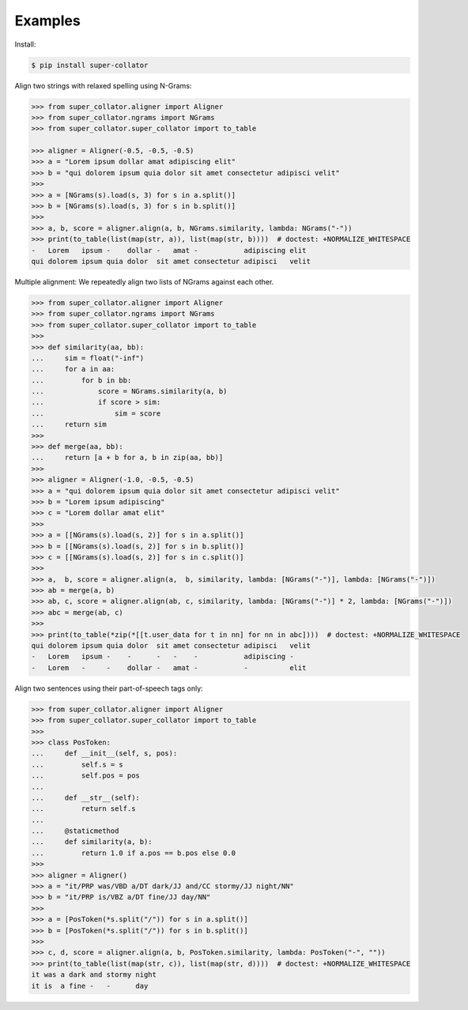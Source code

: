 Examples
========

Install:

.. code-block:: shell

   $ pip install super-collator


Align two strings with relaxed spelling using N-Grams:

.. code-block:: python

   >>> from super_collator.aligner import Aligner
   >>> from super_collator.ngrams import NGrams
   >>> from super_collator.super_collator import to_table

   >>> aligner = Aligner(-0.5, -0.5, -0.5)
   >>> a = "Lorem ipsum dollar amat adipiscing elit"
   >>> b = "qui dolorem ipsum quia dolor sit amet consectetur adipisci velit"
   >>>
   >>> a = [NGrams(s).load(s, 3) for s in a.split()]
   >>> b = [NGrams(s).load(s, 3) for s in b.split()]
   >>>
   >>> a, b, score = aligner.align(a, b, NGrams.similarity, lambda: NGrams("-"))
   >>> print(to_table(list(map(str, a)), list(map(str, b))))  # doctest: +NORMALIZE_WHITESPACE
   -   Lorem   ipsum -    dollar -   amat -           adipiscing elit
   qui dolorem ipsum quia dolor  sit amet consectetur adipisci   velit


Multiple alignment: We repeatedly align two lists of NGrams against each other.

.. code-block:: python

   >>> from super_collator.aligner import Aligner
   >>> from super_collator.ngrams import NGrams
   >>> from super_collator.super_collator import to_table
   >>>
   >>> def similarity(aa, bb):
   ...     sim = float("-inf")
   ...     for a in aa:
   ...         for b in bb:
   ...             score = NGrams.similarity(a, b)
   ...             if score > sim:
   ...                 sim = score
   ...     return sim
   >>>
   >>> def merge(aa, bb):
   ...     return [a + b for a, b in zip(aa, bb)]
   >>>
   >>> aligner = Aligner(-1.0, -0.5, -0.5)
   >>> a = "qui dolorem ipsum quia dolor sit amet consectetur adipisci velit"
   >>> b = "Lorem ipsum adipiscing"
   >>> c = "Lorem dollar amat elit"
   >>>
   >>> a = [[NGrams(s).load(s, 2)] for s in a.split()]
   >>> b = [[NGrams(s).load(s, 2)] for s in b.split()]
   >>> c = [[NGrams(s).load(s, 2)] for s in c.split()]
   >>>
   >>> a,  b, score = aligner.align(a,  b, similarity, lambda: [NGrams("-")], lambda: [NGrams("-")])
   >>> ab = merge(a, b)
   >>> ab, c, score = aligner.align(ab, c, similarity, lambda: [NGrams("-")] * 2, lambda: [NGrams("-")])
   >>> abc = merge(ab, c)
   >>>
   >>> print(to_table(*zip(*[[t.user_data for t in nn] for nn in abc])))  # doctest: +NORMALIZE_WHITESPACE
   qui dolorem ipsum quia dolor  sit amet consectetur adipisci   velit
   -   Lorem   ipsum -    -      -   -    -           adipiscing -
   -   Lorem   -     -    dollar -   amat -           -          elit


Align two sentences using their part-of-speech tags only:

.. code-block:: python

   >>> from super_collator.aligner import Aligner
   >>> from super_collator.super_collator import to_table
   >>>
   >>> class PosToken:
   ...     def __init__(self, s, pos):
   ...         self.s = s
   ...         self.pos = pos
   ...
   ...     def __str__(self):
   ...         return self.s
   ...
   ...     @staticmethod
   ...     def similarity(a, b):
   ...         return 1.0 if a.pos == b.pos else 0.0
   >>>
   >>> aligner = Aligner()
   >>> a = "it/PRP was/VBD a/DT dark/JJ and/CC stormy/JJ night/NN"
   >>> b = "it/PRP is/VBZ a/DT fine/JJ day/NN"
   >>>
   >>> a = [PosToken(*s.split("/")) for s in a.split()]
   >>> b = [PosToken(*s.split("/")) for s in b.split()]
   >>>
   >>> c, d, score = aligner.align(a, b, PosToken.similarity, lambda: PosToken("-", ""))
   >>> print(to_table(list(map(str, c)), list(map(str, d))))  # doctest: +NORMALIZE_WHITESPACE
   it was a dark and stormy night
   it is  a fine -   -      day

